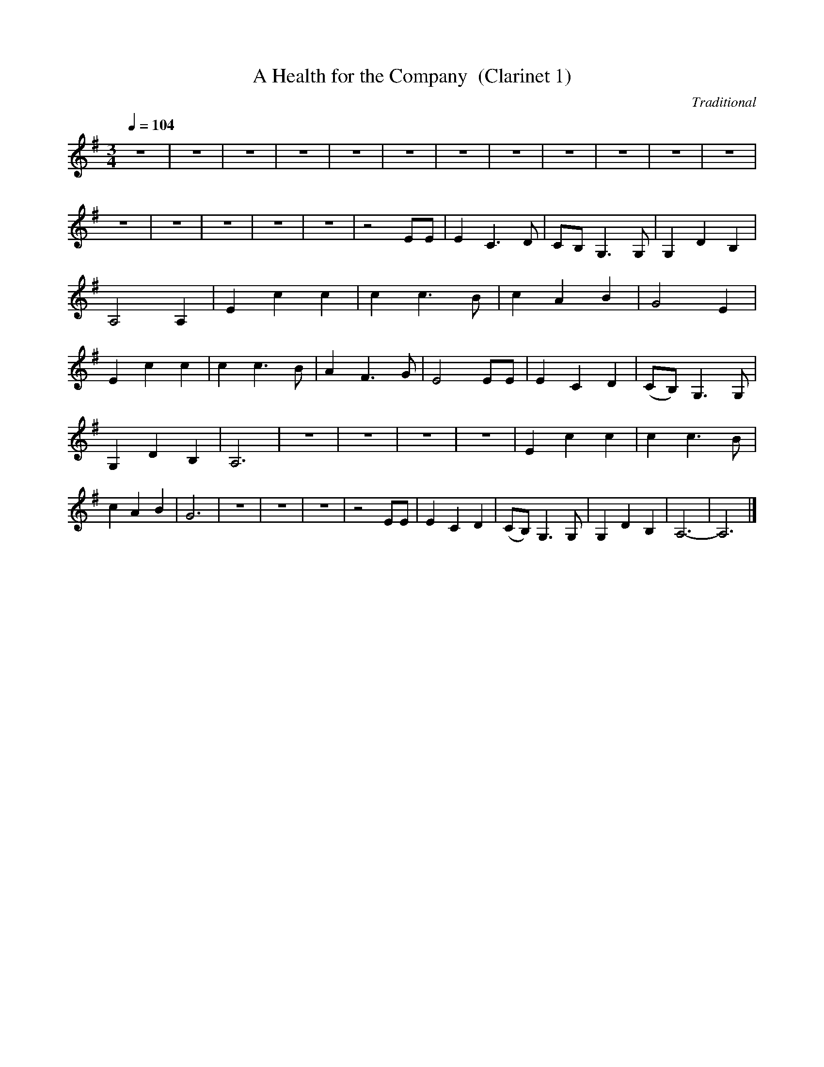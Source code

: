 X:1     %Music
T:A Health for the Company  (Clarinet 1)   %Tune name
C:Traditional     %Tune composer
N:     %Tune infos
Q:1/4=104     %Tempo
M:3/4     %Meter
L:1/8     %
K:G
z6 |z6 |z6 |z6 |z6 |z6 |z6 |z6 |z6 |z6 |z6 |z6 |z6 |z6 |z6 |z6 |z6 |z4 EE |E2 C3 D |CB, G,3 G, |G,2 D2 B,2 |A,4 A,2 |E2 c2 c2 |c2 c3 B |c2 A2 B2 |G4 E2 |E2 c2 c2 |c2 c3 B |A2 F3 G |E4 EE |E2 C2 D2 |(CB,) G,3 G, |
G,2 D2 B,2 |A,6 |z6 |z6 |z6 |z6 |E2 c2 c2 |c2 c3 B |c2 A2 B2 |G6 |z6 |z6 |z6 |z4 EE |E2 C2 D2 |(CB,) G,3 G, |G,2 D2 B,2 |A,6- |A,6 |]

